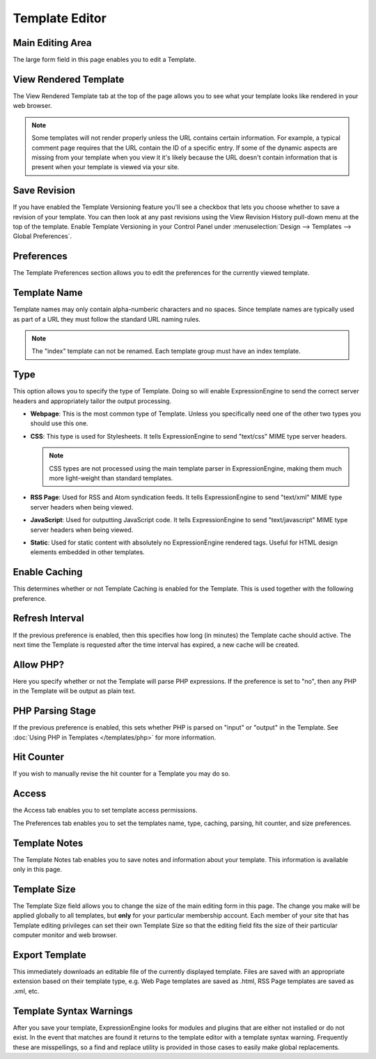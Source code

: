 Template Editor
===============

|Template Edit|

Main Editing Area
~~~~~~~~~~~~~~~~~

The large form field in this page enables you to edit a Template.

View Rendered Template
~~~~~~~~~~~~~~~~~~~~~~

The View Rendered Template tab at the top of the page allows you to see
what your template looks like rendered in your web browser.

.. note:: Some templates will not render properly unless the URL
   contains certain information. For example, a typical comment page
   requires that the URL contain the ID of a specific entry. If some of
   the dynamic aspects are missing from your template when you view it
   it's likely because the URL doesn't contain information that is
   present when your template is viewed via your site.

.. _template-save-revision:

Save Revision
~~~~~~~~~~~~~

If you have enabled the Template Versioning feature you'll see a
checkbox that lets you choose whether to save a revision of your
template. You can then look at any past revisions using the View
Revision History pull-down menu at the top of the template. Enable
Template Versioning in your Control Panel under :menuselection:`Design
--> Templates --> Global Preferences`.

Preferences
~~~~~~~~~~~

|Template Preferences|
The Template Preferences section allows you to edit the preferences for
the currently viewed template.

Template Name
~~~~~~~~~~~~~

Template names may only contain alpha-numberic characters and no spaces.
Since template names are typically used as part of a URL they must
follow the standard URL naming rules.

.. note:: The "index" template can not be renamed. Each template group
   must have an index template.

.. _template-type:

Type
~~~~

This option allows you to specify the type of Template. Doing so will
enable ExpressionEngine to send the correct server headers and
appropriately tailor the output processing.

-  **Webpage**: This is the most common type of Template. Unless you
   specifically need one of the other two types you should use this one.
-  **CSS**: This type is used for Stylesheets. It tells
   ExpressionEngine to send "text/css" MIME type server headers.

   .. note:: CSS types are not processed using the main template parser
      in ExpressionEngine, making them much more light-weight than
      standard templates.

-  **RSS Page**: Used for RSS and Atom syndication feeds. It tells
   ExpressionEngine to send "text/xml" MIME type server headers when
   being viewed.
-  **JavaScript**: Used for outputting JavaScript code. It tells
   ExpressionEngine to send "text/javascript" MIME type server headers
   when being viewed.
-  **Static**: Used for static content with absolutely no
   ExpressionEngine rendered tags. Useful for HTML design elements
   embedded in other templates.

Enable Caching
~~~~~~~~~~~~~~

This determines whether or not Template Caching is enabled for the
Template. This is used together with the following preference.

Refresh Interval
~~~~~~~~~~~~~~~~

If the previous preference is enabled, then this specifies how long (in
minutes) the Template cache should active. The next time the Template is
requested after the time interval has expired, a new cache will be
created.

Allow PHP?
~~~~~~~~~~

Here you specify whether or not the Template will parse PHP expressions.
If the preference is set to "no", then any PHP in the Template will be
output as plain text.

PHP Parsing Stage
~~~~~~~~~~~~~~~~~

If the previous preference is enabled, this sets whether PHP is parsed
on "input" or "output" in the Template. See :doc:`Using PHP in
Templates </templates/php>` for more
information.

Hit Counter
~~~~~~~~~~~

If you wish to manually revise the hit counter for a Template you may do
so.

Access
~~~~~~

|Template Access|
the Access tab enables you to set template access permissions.

The Preferences tab enables you to set the templates name, type,
caching, parsing, hit counter, and size preferences.

Template Notes
~~~~~~~~~~~~~~

The Template Notes tab enables you to save notes and information about
your template. This information is available only in this page.

Template Size
~~~~~~~~~~~~~

The Template Size field allows you to change the size of the main
editing form in this page. The change you make will be applied globally
to all templates, but **only** for your particular membership account.
Each member of your site that has Template editing privileges can set
their own Template Size so that the editing field fits the size of their
particular computer monitor and web browser.

Export Template
~~~~~~~~~~~~~~~

This immediately downloads an editable file of the currently displayed
template. Files are saved with an appropriate extension based on their
template type, e.g. Web Page templates are saved as .html, RSS Page
templates are saved as .xml, etc.

Template Syntax Warnings
~~~~~~~~~~~~~~~~~~~~~~~~

After you save your template, ExpressionEngine looks for modules and
plugins that are either not installed or do not exist. In the event that
matches are found it returns to the template editor with a template
syntax warning. Frequently these are misspellings, so a find and replace
utility is provided in those cases to easily make global replacements.

.. |Template Edit| image:: ../../../images/template_edit.png
.. |Template Preferences| image:: ../../../images/template_preferences.png
.. |Template Access| image:: ../../../images/template_access.png
